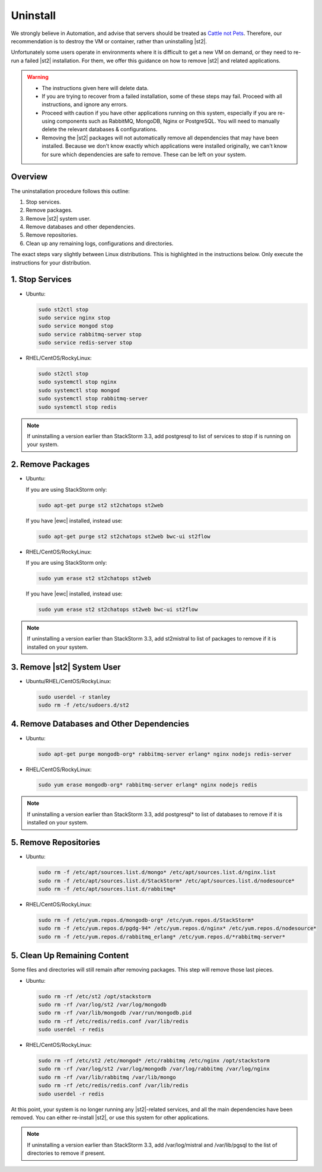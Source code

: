 Uninstall
=========

We strongly believe in Automation, and advise that servers should be treated as `Cattle not Pets
<http://cloudscaling.com/blog/cloud-computing/the-history-of-pets-vs-cattle/>`_. Therefore, our
recommendation is to destroy the VM or container, rather than uninstalling |st2|.

Unfortunately some users operate in environments where it is difficult to get a new VM on demand,
or they need to re-run a failed |st2| installation. For them, we offer this guidance on how to
remove |st2| and related applications.

.. warning::

  * The instructions given here will delete data. 
  * If you are trying to recover from a failed installation, some of these steps may fail. Proceed
    with all instructions, and ignore any errors.
  * Proceed with caution if you have other applications running on this system, especially if you
    are re-using components such as RabbitMQ, MongoDB, Nginx or PostgreSQL. You will need to
    manually delete the relevant databases & configurations.
  * Removing the |st2| packages will not automatically remove all dependencies that may have been
    installed. Because we don't know exactly which applications were installed originally, we
    can't know for sure which dependencies are safe to remove. These can be left on your system.

Overview
--------

The uninstallation procedure follows this outline:

1. Stop services.
2. Remove packages.
3. Remove |st2| system user.
4. Remove databases and other dependencies.
5. Remove repositories.
6. Clean up any remaining logs, configurations and directories.


The exact steps vary slightly between Linux distributions. This is highlighted in the instructions
below. Only execute the instructions for your distribution.

1. Stop Services
----------------

* Ubuntu:

  .. sourcecode:: bash

    sudo st2ctl stop
    sudo service nginx stop
    sudo service mongod stop
    sudo service rabbitmq-server stop
    sudo service redis-server stop

* RHEL/CentOS/RockyLinux:

  .. sourcecode:: bash

    sudo st2ctl stop
    sudo systemctl stop nginx
    sudo systemctl stop mongod
    sudo systemctl stop rabbitmq-server
    sudo systemctl stop redis

.. note::

  If uninstalling a version earlier than StackStorm 3.3, add postgresql to list of services to stop if is running on your system.



2. Remove Packages
------------------

* Ubuntu:

  If you are using StackStorm only:

  .. sourcecode:: bash

    sudo apt-get purge st2 st2chatops st2web

  If you have |ewc| installed, instead use:

  .. sourcecode:: bash

    sudo apt-get purge st2 st2chatops st2web bwc-ui st2flow


* RHEL/CentOS/RockyLinux:

  If you are using StackStorm only:

  .. sourcecode:: bash

    sudo yum erase st2 st2chatops st2web

  If you have |ewc| installed, instead use: 

  .. sourcecode:: bash

    sudo yum erase st2 st2chatops st2web bwc-ui st2flow

.. note::

  If uninstalling a version earlier than StackStorm 3.3, add st2mistral to list of packages to remove if it is installed on your system.


3. Remove |st2| System User
---------------------------

* Ubuntu/RHEL/CentOS/RockyLinux:

  .. sourcecode:: bash

    sudo userdel -r stanley
    sudo rm -f /etc/sudoers.d/st2


4. Remove Databases and Other Dependencies
------------------------------------------

* Ubuntu:

  .. sourcecode:: bash

    sudo apt-get purge mongodb-org* rabbitmq-server erlang* nginx nodejs redis-server

* RHEL/CentOS/RockyLinux:

  .. sourcecode:: bash

    sudo yum erase mongodb-org* rabbitmq-server erlang* nginx nodejs redis

.. note::

  If uninstalling a version earlier than StackStorm 3.3, add postgresql* to list of databases to remove if it is installed on your system.


5. Remove Repositories
----------------------

* Ubuntu:

  .. sourcecode:: bash

    sudo rm -f /etc/apt/sources.list.d/mongo* /etc/apt/sources.list.d/nginx.list
    sudo rm -f /etc/apt/sources.list.d/StackStorm* /etc/apt/sources.list.d/nodesource* 
    sudo rm -f /etc/apt/sources.list.d/rabbitmq*

* RHEL/CentOS/RockyLinux:

  .. sourcecode:: bash

    sudo rm -f /etc/yum.repos.d/mongodb-org* /etc/yum.repos.d/StackStorm*
    sudo rm -f /etc/yum.repos.d/pgdg-94* /etc/yum.repos.d/nginx* /etc/yum.repos.d/nodesource*
    sudo rm -f /etc/yum.repos.d/rabbitmq_erlang* /etc/yum.repos.d/*rabbitmq-server*


5. Clean Up Remaining Content
-----------------------------

Some files and directories will still remain after removing packages. This step will remove those
last pieces.

* Ubuntu:

  .. sourcecode:: bash

    sudo rm -rf /etc/st2 /opt/stackstorm
    sudo rm -rf /var/log/st2 /var/log/mongodb
    sudo rm -rf /var/lib/mongodb /var/run/mongodb.pid 
    sudo rm -rf /etc/redis/redis.conf /var/lib/redis
    sudo userdel -r redis

* RHEL/CentOS/RockyLinux:

  .. sourcecode:: bash

    sudo rm -rf /etc/st2 /etc/mongod* /etc/rabbitmq /etc/nginx /opt/stackstorm
    sudo rm -rf /var/log/st2 /var/log/mongodb /var/log/rabbitmq /var/log/nginx
    sudo rm -rf /var/lib/rabbitmq /var/lib/mongo
    sudo rm -rf /etc/redis/redis.conf /var/lib/redis
    sudo userdel -r redis

At this point, your system is no longer running any |st2|-related services, and all the main
dependencies have been removed. You can either re-install |st2|, or use this system for other
applications.

.. note::

  If uninstalling a version earlier than StackStorm 3.3, add /var/log/mistral and /var/lib/pgsql to the list of directories to remove if present.

